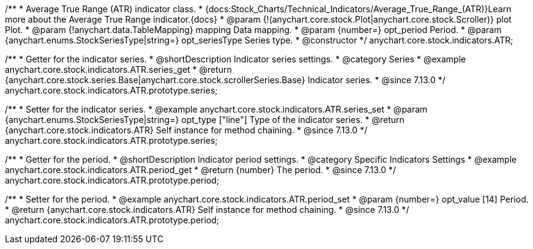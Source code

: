 /**
 * Average True Range (ATR) indicator class.
 * {docs:Stock_Charts/Technical_Indicators/Average_True_Range_(ATR)}Learn more about the Average True Range indicator.{docs}
 * @param {!(anychart.core.stock.Plot|anychart.core.stock.Scroller)} plot Plot.
 * @param {!anychart.data.TableMapping} mapping Data mapping.
 * @param {number=} opt_period Period.
 * @param {anychart.enums.StockSeriesType|string=} opt_seriesType Series type.
 * @constructor
 */
anychart.core.stock.indicators.ATR;

//----------------------------------------------------------------------------------------------------------------------
//
//  anychart.core.stock.indicators.ATR.prototype.series
//
//----------------------------------------------------------------------------------------------------------------------

/**
 * Getter for the indicator series.
 * @shortDescription Indicator series settings.
 * @category Series
 * @example anychart.core.stock.indicators.ATR.series_get
 * @return {anychart.core.stock.series.Base|anychart.core.stock.scrollerSeries.Base} Indicator series.
 * @since 7.13.0
 */
anychart.core.stock.indicators.ATR.prototype.series;

/**
 * Setter for the indicator series.
 * @example anychart.core.stock.indicators.ATR.series_set
 * @param {anychart.enums.StockSeriesType|string=} opt_type ["line"] Type of the indicator series.
 * @return {anychart.core.stock.indicators.ATR} Self instance for method chaining.
 * @since 7.13.0
 */
anychart.core.stock.indicators.ATR.prototype.series;

//----------------------------------------------------------------------------------------------------------------------
//
//  anychart.core.stock.indicators.ATR.prototype.period
//
//----------------------------------------------------------------------------------------------------------------------

/**
 * Getter for the period.
 * @shortDescription Indicator period settings.
 * @category Specific Indicators Settings
 * @example anychart.core.stock.indicators.ATR.period_get
 * @return {number} The period.
 * @since 7.13.0
 */
anychart.core.stock.indicators.ATR.prototype.period;

/**
 * Setter for the period.
 * @example anychart.core.stock.indicators.ATR.period_set
 * @param {number=} opt_value [14] Period.
 * @return {anychart.core.stock.indicators.ATR} Self instance for method chaining.
 * @since 7.13.0
 */
anychart.core.stock.indicators.ATR.prototype.period;
